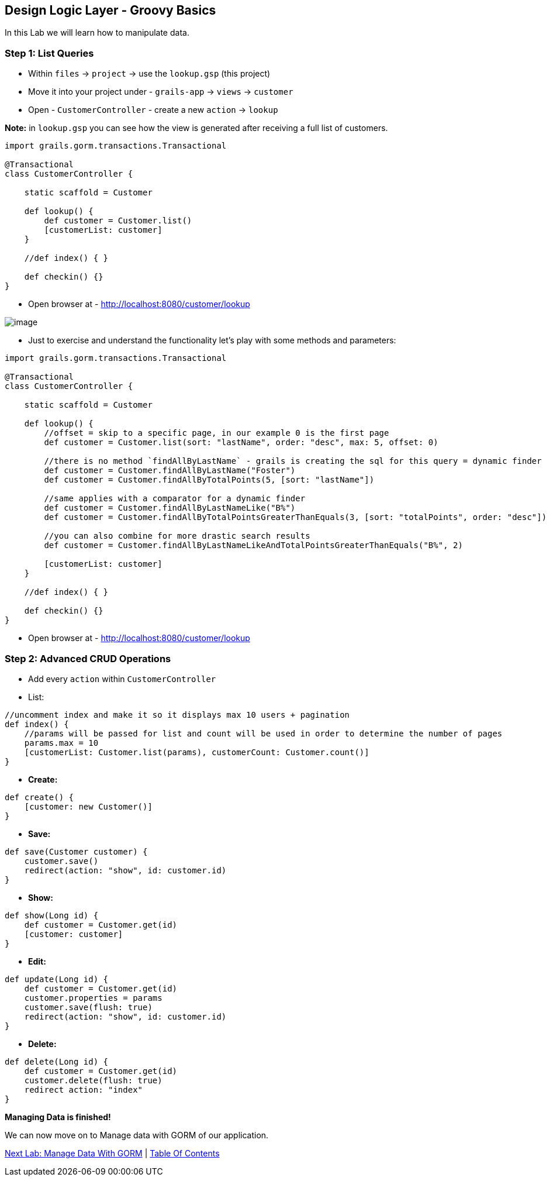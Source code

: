 [[create-mvc]]
== Design Logic Layer - Groovy Basics

In this Lab we will learn how to manipulate data.

=== Step 1: List Queries

- Within `files` -> `project` -> use the `lookup.gsp` (this project)
- Move it into your project under - `grails-app` -> `views` -> `customer`
- Open - `CustomerController` - create a new `action` -> `lookup`

*Note:* in `lookup.gsp` you can see how the view is generated after receiving a full list of customers.

[source,groovy]
----
import grails.gorm.transactions.Transactional

@Transactional
class CustomerController {

    static scaffold = Customer

    def lookup() {
        def customer = Customer.list()
        [customerList: customer]
    }

    //def index() { }

    def checkin() {}
}
----

- Open browser at - http://localhost:8080/customer/lookup

image::images/gorm-1.PNG[image]

- Just to exercise and understand the functionality let's play with some methods and parameters:

[source,groovy]
----
import grails.gorm.transactions.Transactional

@Transactional
class CustomerController {

    static scaffold = Customer

    def lookup() {
        //offset = skip to a specific page, in our example 0 is the first page
        def customer = Customer.list(sort: "lastName", order: "desc", max: 5, offset: 0)

        //there is no method `findAllByLastName` - grails is creating the sql for this query = dynamic finder
        def customer = Customer.findAllByLastName("Foster")
        def customer = Customer.findAllByTotalPoints(5, [sort: "lastName"])

        //same applies with a comparator for a dynamic finder
        def customer = Customer.findAllByLastNameLike("B%")
        def customer = Customer.findAllByTotalPointsGreaterThanEquals(3, [sort: "totalPoints", order: "desc"])

        //you can also combine for more drastic search results
        def customer = Customer.findAllByLastNameLikeAndTotalPointsGreaterThanEquals("B%", 2)

        [customerList: customer]
    }

    //def index() { }

    def checkin() {}
}
----

- Open browser at - http://localhost:8080/customer/lookup

=== Step 2: Advanced CRUD Operations

- Add every `action` within `CustomerController`

- List:
[source,groovy]
----
//uncomment index and make it so it displays max 10 users + pagination
def index() {
    //params will be passed for list and count will be used in order to determine the number of pages
    params.max = 10
    [customerList: Customer.list(params), customerCount: Customer.count()]
}
----

- *Create:*
[source,groovy]
----
def create() {
    [customer: new Customer()]
}
----

- *Save:*
----
def save(Customer customer) {
    customer.save()
    redirect(action: "show", id: customer.id)
}
----

- *Show:*
----
def show(Long id) {
    def customer = Customer.get(id)
    [customer: customer]
}
----

- *Edit:*
----
def update(Long id) {
    def customer = Customer.get(id)
    customer.properties = params
    customer.save(flush: true)
    redirect(action: "show", id: customer.id)
}
----

- *Delete:*
----
def delete(Long id) {
    def customer = Customer.get(id)
    customer.delete(flush: true)
    redirect action: "index"
}
----

*Managing Data is finished!*

We can now move on to Manage data with GORM of our application.

link:6-Manage-Data-With-GORM.adoc[Next Lab: Manage Data With GORM] | link:0-Readme.adoc[Table Of Contents]